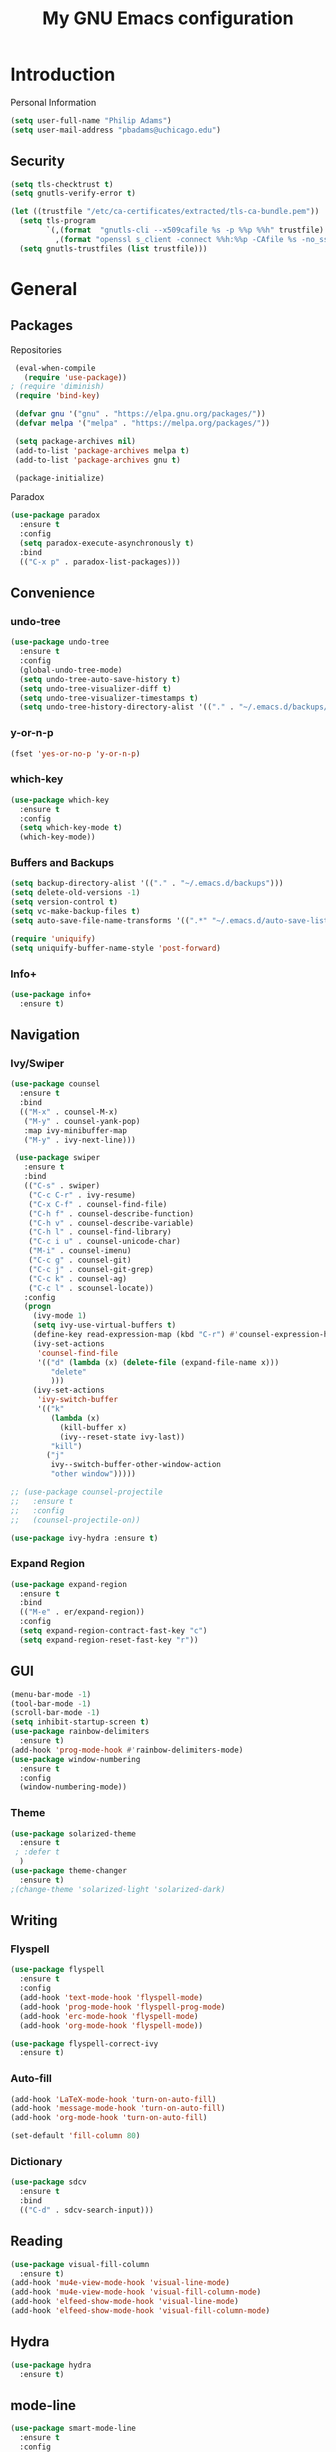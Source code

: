 #+TITLE: My GNU Emacs configuration
#+STARTUP: indent
#+OPTIONS: H:5 num:nil tags:nil toc:nil timestamps:t
#+LAYOUT: post
#+DESCRIPTION: Loading emacs configuration using org-babel
#+TAGS: emacs
#+CATEGORIES: editing

* Introduction
Personal Information
#+begin_src emacs-lisp :tangle yes
  (setq user-full-name "Philip Adams")
  (setq user-mail-address "pbadams@uchicago.edu")
#+end_src
** Security

#+begin_src emacs-lisp :tangle yes
  (setq tls-checktrust t)
  (setq gnutls-verify-error t)

  (let ((trustfile "/etc/ca-certificates/extracted/tls-ca-bundle.pem"))
    (setq tls-program
          `(,(format  "gnutls-cli --x509cafile %s -p %%p %%h" trustfile)
            ,(format "openssl s_client -connect %%h:%%p -CAfile %s -no_ssl2 -ign_eof" trustfile)))
    (setq gnutls-trustfiles (list trustfile)))
#+end_src

* General
** Packages

Repositories
#+begin_src emacs-lisp :tangle yes
  (eval-when-compile 
    (require 'use-package))
 ; (require 'diminish)
  (require 'bind-key)

  (defvar gnu '("gnu" . "https://elpa.gnu.org/packages/"))
  (defvar melpa '("melpa" . "https://melpa.org/packages/"))

  (setq package-archives nil)
  (add-to-list 'package-archives melpa t)
  (add-to-list 'package-archives gnu t)

  (package-initialize)
#+end_src

Paradox
#+begin_src emacs-lisp :tangle yes
  (use-package paradox
    :ensure t
    :config
    (setq paradox-execute-asynchronously t)
    :bind
    (("C-x p" . paradox-list-packages)))
#+end_src

** Convenience
*** undo-tree
#+BEGIN_SRC emacs-lisp :tangle yes
  (use-package undo-tree
    :ensure t
    :config
    (global-undo-tree-mode)
    (setq undo-tree-auto-save-history t)
    (setq undo-tree-visualizer-diff t)
    (setq undo-tree-visualizer-timestamps t)
    (setq undo-tree-history-directory-alist '(("." . "~/.emacs.d/backups/undotree"))))
#+END_SRC
*** y-or-n-p
#+begin_src emacs-lisp :tangle yes
  (fset 'yes-or-no-p 'y-or-n-p)
#+end_src
*** which-key

#+BEGIN_SRC emacs-lisp :tangle yes
  (use-package which-key
    :ensure t
    :config 
    (setq which-key-mode t)
    (which-key-mode))
#+END_SRC
*** Buffers and Backups
#+BEGIN_SRC emacs-lisp :tangle yes
  (setq backup-directory-alist '(("." . "~/.emacs.d/backups")))
  (setq delete-old-versions -1)
  (setq version-control t)
  (setq vc-make-backup-files t)
  (setq auto-save-file-name-transforms '((".*" "~/.emacs.d/auto-save-list/" t)))

  (require 'uniquify)
  (setq uniquify-buffer-name-style 'post-forward)
#+END_SRC
*** Info+
#+BEGIN_SRC emacs-lisp :tangle yes
  (use-package info+
    :ensure t)
#+END_SRC
** Navigation
*** Ivy/Swiper
#+begin_src emacs-lisp :tangle yes
  (use-package counsel
    :ensure t
    :bind
    (("M-x" . counsel-M-x)
     ("M-y" . counsel-yank-pop)
     :map ivy-minibuffer-map
     ("M-y" . ivy-next-line)))

   (use-package swiper
     :ensure t
     :bind
     (("C-s" . swiper)
      ("C-c C-r" . ivy-resume)
      ("C-x C-f" . counsel-find-file)
      ("C-h f" . counsel-describe-function)
      ("C-h v" . counsel-describe-variable)
      ("C-h l" . counsel-find-library)
      ("C-c i u" . counsel-unicode-char)
      ("M-i" . counsel-imenu)
      ("C-c g" . counsel-git)
      ("C-c j" . counsel-git-grep)
      ("C-c k" . counsel-ag)
      ("C-c l" . scounsel-locate))
     :config
     (progn
       (ivy-mode 1)
       (setq ivy-use-virtual-buffers t)
       (define-key read-expression-map (kbd "C-r") #'counsel-expression-history)
       (ivy-set-actions
        'counsel-find-file
        '(("d" (lambda (x) (delete-file (expand-file-name x)))
           "delete"
           )))
       (ivy-set-actions
        'ivy-switch-buffer
        '(("k"
           (lambda (x)
             (kill-buffer x)
             (ivy--reset-state ivy-last))
           "kill")
          ("j"
           ivy--switch-buffer-other-window-action
           "other window")))))

  ;; (use-package counsel-projectile
  ;;   :ensure t
  ;;   :config
  ;;   (counsel-projectile-on))

  (use-package ivy-hydra :ensure t)
#+end_src

*** Expand Region
#+begin_src emacs-lisp :tangle yes
  (use-package expand-region
    :ensure t
    :bind
    (("M-e" . er/expand-region))
    :config
    (setq expand-region-contract-fast-key "c")
    (setq expand-region-reset-fast-key "r"))
#+end_src
** GUI
#+BEGIN_SRC emacs-lisp :tangle yes
  (menu-bar-mode -1)
  (tool-bar-mode -1)
  (scroll-bar-mode -1)
  (setq inhibit-startup-screen t)
  (use-package rainbow-delimiters
    :ensure t)
  (add-hook 'prog-mode-hook #'rainbow-delimiters-mode)
  (use-package window-numbering
    :ensure t
    :config
    (window-numbering-mode))
#+END_SRC
*** Theme
#+BEGIN_SRC emacs-lisp :tangle yes
  (use-package solarized-theme
    :ensure t
   ; :defer t
    )
  (use-package theme-changer
    :ensure t)
  ;(change-theme 'solarized-light 'solarized-dark)
#+END_SRC
** Writing
*** Flyspell
#+begin_src emacs-lisp :tangle yes
  (use-package flyspell
    :ensure t
    :config
    (add-hook 'text-mode-hook 'flyspell-mode)
    (add-hook 'prog-mode-hook 'flyspell-prog-mode)
    (add-hook 'erc-mode-hook 'flyspell-mode)
    (add-hook 'org-mode-hook 'flyspell-mode))

  (use-package flyspell-correct-ivy
    :ensure t)
#+end_src
*** Auto-fill
#+BEGIN_SRC emacs-lisp :tangle yes
  (add-hook 'LaTeX-mode-hook 'turn-on-auto-fill)
  (add-hook 'message-mode-hook 'turn-on-auto-fill)
  (add-hook 'org-mode-hook 'turn-on-auto-fill)

  (set-default 'fill-column 80)
#+END_SRC
*** Dictionary
#+BEGIN_SRC emacs-lisp :tangle yes
  (use-package sdcv
    :ensure t
    :bind
    (("C-d" . sdcv-search-input)))
#+END_SRC
** Reading
#+BEGIN_SRC emacs-lisp :tangle yes
  (use-package visual-fill-column
    :ensure t)
  (add-hook 'mu4e-view-mode-hook 'visual-line-mode)
  (add-hook 'mu4e-view-mode-hook 'visual-fill-column-mode)
  (add-hook 'elfeed-show-mode-hook 'visual-line-mode)
  (add-hook 'elfeed-show-mode-hook 'visual-fill-column-mode)
#+END_SRC
** Hydra
#+begin_src emacs-lisp :tangle yes
  (use-package hydra
    :ensure t)
#+end_src
** mode-line
#+BEGIN_SRC emacs-lisp :tangle yes
  (use-package smart-mode-line
    :ensure t
    :config
    (sml/setup))
#+END_SRC
** Helpful
#+BEGIN_SRC emacs-lisp :tangle yes
  (use-package helpful
    :ensure t
    :config
    (global-set-key (kbd "C-h f") #'helpful-callable)
    (global-set-key (kbd "C-h k") #'helpful-key)
    (global-set-key (kbd "C-h v") #'helpful-variable))
#+END_SRC
* Programming 
** General
#+BEGIN_SRC emacs-lisp :tangle yes
(setq tramp-default-method "ssh")
#+END_SRC
*** Completion
#+BEGIN_SRC emacs-lisp :tangle yes
  (use-package company
    :ensure t
    :config
    (global-company-mode)
    (setq company-idle-delay 0)
    (setq company-auto-complete nil)
    (setq company-show-numbers t))

  (use-package company-quickhelp
    :ensure t
    :config
    (company-quickhelp-mode 1)
    (setq company-quickhelp-delay 0.1))
#+END_SRC
*** Flycheck
#+begin_src emacs-lisp :tangle yes
  (use-package flycheck
    :ensure t
    :config
    (global-flycheck-mode))
#+end_src

*** Projects and Git
#+begin_src emacs-lisp :tangle yes
  (global-git-commit-mode t)

  (use-package projectile
    :ensure t
    :config
    (projectile-global-mode))

  (use-package magit
    :ensure t
    :bind
    (("C-x g" . magit-status))
    :config
    (setq magit-repository-directories '(("~/projects" . 5)
                                         ("~/documents/text/school/CMSC" . 5)
                                         ("~/build" . 3))))

  (use-package magit-svn
    :ensure t
    :config
    (setq-default git-enable-magit-svn-plugin t))

  (use-package fixmee
    :ensure t)
                                          ;:config
                                          ;(global-fixmee-mode))
  (use-package git-timemachine
    :ensure t)

  (use-package magithub
    :after magit
    :ensure t
    :config (magithub-feature-autoinject t)
    (setq magithub-clone-default-directory "~/projects/github"))
#+end_src
**** Hydra
#+begin_src emacs-lisp :tangle yes
  ;; (defhydra hydra-projectile-other-window (:color teal)
  ;;   "projectile-other-window"
  ;;   ("f"  projectile-find-file-other-window        "file")
  ;;   ("g"  projectile-find-file-dwim-other-window   "file dwim")
  ;;   ("d"  projectile-find-dir-other-window         "dir")
  ;;   ("b"  projectile-switch-to-buffer-other-window "buffer")
  ;;   ("q"  nil                                      "cancel" :color blue))

  ;; (defhydra hydra-projectile (:color teal
  ;;                             :hint nil)
  ;;   "
  ;;      PROJECTILE: %(projectile-project-root)

  ;;      Find File            Search/Tags          Buffers                Cache
  ;; ------------------------------------------------------------------------------------------
  ;; _s-f_: file            _a_: ag                _i_: Ibuffer           _c_: cache clear
  ;;  _ff_: file dwim       _g_: update gtags      _b_: switch to buffer  _x_: remove known project
  ;;  _fd_: file curr dir   _o_: multi-occur     _s-k_: Kill all buffers  _X_: cleanup non-existing
  ;;   _r_: recent file                                               ^^^^_z_: cache current
  ;;   _d_: dir

  ;; "
  ;;   ("a"   projectile-ag)
  ;;   ("b"   projectile-switch-to-buffer)
  ;;   ("c"   projectile-invalidate-cache)
  ;;   ("d"   projectile-find-dir)
  ;;   ("s-f" projectile-find-file)
  ;;   ("ff"  projectile-find-file-dwim)
  ;;   ("fd"  projectile-find-file-in-directory)
  ;;   ("g"   ggtags-update-tags)
  ;;   ("s-g" ggtags-update-tags)
  ;;   ("i"   projectile-ibuffer)
  ;;   ("K"   projectile-kill-buffers)
  ;;   ("s-k" projectile-kill-buffers)
  ;;   ("m"   projectile-multi-occur)
  ;;   ("o"   projectile-multi-occur)
  ;;   ("s-p" projectile-switch-project "switch project")
  ;;   ("p"   projectile-switch-project)
  ;;   ("s"   projectile-switch-project)
  ;;   ("r"   projectile-recentf)
  ;;   ("x"   projectile-remove-known-project)
  ;;   ("X"   projectile-cleanup-known-projects)
  ;;   ("z"   projectile-cache-current-file)
  ;;   ("`"   hydra-projectile-other-window/body "other window")
  ;;   ("q"   nil "cancel" :color blue))

  (defhydra hydra-project (:color blue :hint nil :idle 0.4)
          "
                                                                      ╭────────────┐
      Files             Search          Buffer             Do         │ Projectile │
    ╭─────────────────────────────────────────────────────────────────┴────────────╯
      [_f_] file          [_a_] ag          [_b_] switch         [_g_] magit
      [_l_] file dwim     [_A_] grep        [_v_] show all       [_p_] commander
      [_r_] recent file   [_s_] occur       [_V_] ibuffer        [_i_] info
      [_d_] dir           [_S_] replace     [_K_] kill all
      [_o_] other         [_t_] find tag
      [_u_] test file     [_T_] make tags
      [_h_] root         
                                                                          ╭────────┐
      Other Window      Run             Cache              Do             │ Fixmee │
    ╭──────────────────────────────────────────────────╯ ╭────────────────┴────────╯
      [_F_] file          [_U_] test        [_kc_] clear         [_x_] TODO & FIXME
      [_L_] dwim          [_m_] compile     [_kk_] add current   [_X_] toggle
      [_D_] dir           [_c_] shell       [_ks_] cleanup
      [_O_] other         [_C_] command     [_kd_] remove
      [_B_] buffer
    --------------------------------------------------------------------------------
          "
          ("<tab>" hydra-master/body "back")
          ("<ESC>" nil "quit")
          ("a"   projectile-ag)
          ("A"   projectile-grep)
          ("b"   projectile-switch-to-buffer)
          ("B"   projectile-switch-to-buffer-other-window)
          ("c"   projectile-run-async-shell-command-in-root)
          ("C"   projectile-run-command-in-root)
          ("d"   projectile-find-dir)
          ("D"   projectile-find-dir-other-window)
          ("f"   projectile-find-file)
          ("F"   projectile-find-file-other-window)
          ("g"   projectile-vc)
          ("h"   projectile-dired)
          ("i"   projectile-project-info)
          ("kc"  projectile-invalidate-cache)
          ("kd"  projectile-remove-known-project)
          ("kk"  projectile-cache-current-file)
          ("K"   projectile-kill-buffers)
          ("ks"  projectile-cleanup-known-projects)
          ("l"   projectile-find-file-dwim)
          ("L"   projectile-find-file-dwim-other-window)
          ("m"   projectile-compile-project)
          ("o"   projectile-find-other-file)
          ("O"   projectile-find-other-file-other-window)
          ("p"   projectile-commander)
          ("r"   projectile-recentf)
          ("s"   projectile-multi-occur)
          ("S"   projectile-replace)
          ("t"   projectile-find-tag)
          ("T"   projectile-regenerate-tags)
          ("u"   projectile-find-test-file)
          ("U"   projectile-test-project)
          ("v"   projectile-display-buffer)
          ("V"   projectile-ibuffer)
          ("X"   fixmee-mode)
          ("x"   fixmee-view-listing))

  (bind-key (kbd "C-c p h") 'hydra-project/body projectile-mode-map)
#+end_src
**** TODO Tags
#+BEGIN_SRC emacs-lisp :tangle yes
  
#+END_SRC
*** YASnippet
#+begin_src emacs-lisp :tangle yes
  (use-package yasnippet
    :ensure t
    :config
    (yas-global-mode 1))
#+end_src
**** TODO Work w/ company & org?
*** Smartparens
#+BEGIN_SRC emacs-lisp :tangle yes
    (use-package smartparens
      :ensure t
      :bind (("C-c k" . sp-hydra/body))
  :config    
  (progn (require 'smartparens-config)
         (add-hook 'lisp-mode-hook 'smartparens-strict-mode)
         (add-hook 'emacs-lisp-mode-hook 'smartparens-strict-mode)
         (add-hook 'scheme-mode-hook 'smartparens-strict-mode)       
         (setq sp-autoskip-closing-pair 'always)))

  (smartparens-global-mode t)
  (show-paren-mode t)

  (bind-key "C-M-s" (defhydra sp-hydra (:hint nil)
                      "
    Sexps (quit with _q_)
    ^Nav^            ^Barf/Slurp^                 ^Depth^
    ^---^------------^----------^-----------------^-----^-----------------
    _f_: forward     _→_:          slurp forward   _R_: splice
    _b_: backward    _←_:          barf forward    _r_: raise
    _u_: backward ↑  _C-<right>_:  slurp backward  _↑_: raise backward
    _d_: forward ↓   _C-<left>_:   barf backward   _↓_: raise forward
    _p_: backward ↓
    _n_: forward ↑
    ^Kill^           ^Misc^                       ^Wrap^
    ^----^-----------^----^-----------------------^----^------------------
    _w_: copy        _j_: join                    _(_: wrap with ( )
    _k_: kill        _s_: split                   _{_: wrap with { }
    ^^               _t_: transpose               _'_: wrap with ' '
    ^^               _c_: convolute               _\"_: wrap with \" \"
    ^^               _i_: indent defun"
                      ("q" nil)
                      ;; Wrapping
                      ("(" (lambda (_) (interactive "P") (sp-wrap-with-pair "(")))
                      ("{" (lambda (_) (interactive "P") (sp-wrap-with-pair "{")))
                      ("'" (lambda (_) (interactive "P") (sp-wrap-with-pair "'")))
                      ("\"" (lambda (_) (interactive "P") (sp-wrap-with-pair "\"")))
                      ;; Navigation
                      ("f" sp-forward-sexp )
                      ("b" sp-backward-sexp)
                      ("u" sp-backward-up-sexp)
                      ("d" sp-down-sexp)
                      ("p" sp-backward-down-sexp)
                      ("n" sp-up-sexp)
                      ;; Kill/copy
                      ("w" sp-copy-sexp)
                      ("k" sp-kill-sexp)
                      ;; Misc
                      ("t" sp-transpose-sexp)
                      ("j" sp-join-sexp)
                      ("s" sp-split-sexp)
                      ("c" sp-convolute-sexp)
                      ("i" sp-indent-defun)
                      ;; Depth changing
                      ("R" sp-splice-sexp)
                      ("r" sp-splice-sexp-killing-around)
                      ("<up>" sp-splice-sexp-killing-backward)
                      ("<down>" sp-splice-sexp-killing-forward)
                      ;; Barfing/slurping
                      ("<right>" sp-forward-slurp-sexp)
                      ("<left>" sp-forward-barf-sexp)
                      ("C-<left>" sp-backward-barf-sexp)
                      ("C-<right>" sp-backward-slurp-sexp)))
#+END_SRC
**** Keybindings
#+BEGIN_SRC emacs-lisp :tangle yes
  (define-key smartparens-mode-map (kbd "C-M-f") 'sp-forward-sexp)
  (define-key smartparens-mode-map (kbd "C-M-b") 'sp-backward-sexp)

  (define-key smartparens-mode-map (kbd "C-M-d") 'sp-down-sexp)
  (define-key smartparens-mode-map (kbd "C-M-a") 'sp-backward-down-sexp)
  (define-key smartparens-mode-map (kbd "C-S-d") 'sp-beginning-of-sexp)
  (define-key smartparens-mode-map (kbd "C-S-a") 'sp-end-of-sexp)

  (define-key smartparens-mode-map (kbd "C-M-e") 'sp-up-sexp)
  (define-key smartparens-mode-map (kbd "C-M-u") 'sp-backward-up-sexp)
  (define-key smartparens-mode-map (kbd "C-M-t") 'sp-transpose-sexp)

  (define-key smartparens-mode-map (kbd "C-M-n") 'sp-next-sexp)
  (define-key smartparens-mode-map (kbd "C-M-p") 'sp-previous-sexp)

  (define-key smartparens-mode-map (kbd "C-M-k") 'sp-kill-sexp)
  (define-key smartparens-mode-map (kbd "C-M-w") 'sp-copy-sexp)

  (define-key smartparens-mode-map (kbd "M-<delete>") 'sp-unwrap-sexp)
  (define-key smartparens-mode-map (kbd "M-<backspace>") 'sp-backward-unwrap-sexp)

  (define-key smartparens-mode-map (kbd "C-<right>") 'sp-forward-slurp-sexp)
  (define-key smartparens-mode-map (kbd "C-<left>") 'sp-forward-barf-sexp)
  (define-key smartparens-mode-map (kbd "C-M-<left>") 'sp-backward-slurp-sexp)
  (define-key smartparens-mode-map (kbd "C-M-<right>") 'sp-backward-barf-sexp)

  (define-key smartparens-mode-map (kbd "M-D") 'sp-splice-sexp)
  (define-key smartparens-mode-map (kbd "C-M-<delete>") 'sp-splice-sexp-killing-forward)
  (define-key smartparens-mode-map (kbd "C-M-<backspace>") 'sp-splice-sexp-killing-backward)
  (define-key smartparens-mode-map (kbd "C-S-<backspace>") 'sp-splice-sexp-killing-around)

  (define-key smartparens-mode-map (kbd "C-]") 'sp-select-next-thing-exchange)
  (define-key smartparens-mode-map (kbd "C-<left_bracket>") 'sp-select-previous-thing)
  (define-key smartparens-mode-map (kbd "C-M-]") 'sp-select-next-thing)

  (define-key smartparens-mode-map (kbd "M-F") 'sp-forward-symbol)
  (define-key smartparens-mode-map (kbd "M-B") 'sp-backward-symbol)
#+END_SRC
*** Symbols
#+BEGIN_SRC emacs-lisp :tangle yes
  (global-prettify-symbols-mode t)
#+END_SRC
*** Comments
#+BEGIN_SRC emacs-lisp :tangle yes
  (use-package comment-dwim-2
    :ensure t
    :bind (("M-;" . comment-dwim-2)))
#+END_SRC
*** Aggressive Indent
#+BEGIN_SRC emacs-lisp :tangle yes
  (use-package aggressive-indent
    :ensure t
    :config
    (global-aggressive-indent-mode 1)
    (add-to-list 'aggressive-indent-excluded-modes 'html-mode)
    (add-to-list
   'aggressive-indent-dont-indent-if
   '(and (derived-mode-p 'c++-mode)
         (null (string-match "\\([;{}]\\|\\b\\(if\\|for\\|while\\)\\b\\)"
                             (thing-at-point 'line))))))
   #+END_SRC
** C/C++
*** Style
#+BEGIN_SRC emacs-lisp :tangle yes
  (defun c-lineup-arglist-tabs-only (ignored)
    "Line up argument lists by tabs, not spaces"
    (let* ((anchor (c-langelem-pos c-syntactic-element))
           (column (c-langelem-2nd-pos c-syntactic-element))
           (offset (- (1+ column) anchor))
           (steps (floor offset c-basic-offset)))
      (* (max steps 1)
         c-basic-offset)))

  (add-hook 'c-mode-common-hook
            (lambda ()
              ;; Add kernel style
              (c-add-style
               "linux-tabs-only"
               '("linux" (c-offsets-alist
                          (arglist-cont-nonempty
                           c-lineup-gcc-asm-reg
                           c-lineup-arglist-tabs-only))))))

  (add-hook 'c-mode-hook
            (lambda ()
              (let ((filename (buffer-file-name)))
                ;; Enable kernel mode for the appropriate files
                (when (and filename
                           (string-match (expand-file-name "~/src/linux-trees")
                                         filename))
                  (setq indent-tabs-mode t)
                  (setq show-trailing-whitespace t)
                  (c-set-style "linux-tabs-only")))))
#+END_SRC
*** srefactor
#+BEGIN_SRC emacs-lisp :tangle yes
  (use-package srefactor
    :ensure t
    :config
    (semantic-mode 1)
    (define-key c-mode-map (kbd "M-RET") 'srefactor-refactor-at-point)
    (define-key c++-mode-map (kbd "M-RET") 'srefactor-refactor-at-point))
#+END_SRC
*** Irony
#+BEGIN_SRC emacs-lisp :tangle yes
  (use-package irony
    :ensure t
    :config
    (add-hook 'c++-mode-hook 'irony-mode)
    (add-hook 'c-mode-hook 'irony-mode)
    (add-hook 'objc-mode-hook 'irony-mode)

    (add-hook 'irony-mode-hook 'irony-cdb-autosetup-compile-options))

  (use-package irony-eldoc
    :ensure t
    :config
    (add-hook 'irony-mode-hook #'irony-eldoc))

  (use-package company-irony
    :ensure t
    :config
    (add-to-list 'company-backends 'company-irony))

  (use-package company-irony-c-headers
    :ensure t
    :config
    (add-to-list 'company-backends 'company-irony-c-headers))
#+END_SRC
*** RealGUD
#+BEGIN_SRC emacs-lisp :tangle yes
  (use-package realgud
    :ensure t)
#+END_SRC
** ELF
#+BEGIN_SRC emacs-lisp :tangle yes
  (use-package elf-mode
    :ensure t
    :config
    (elf-setup-default))
#+END_SRC
** Python
#+begin_src emacs-lisp :tangle yes
  ;; (use-package elpy
  ;;   :ensure t
  ;;   :config
  ;;   (elpy-enable)
  ;;   ;(elpy-use-ipython)
  ;;   (setq python-shell-interpreter-args --simple-prompt" -i")
  ;;   (setq elpy-modules (delq 'elpy-module-flymake elpy-modules)))
#+end_src
** ELisp
*** ElDoc
#+BEGIN_SRC emacs-lisp :tangle yes
  (add-hook 'emacs-lisp-mode-hook 'eldoc-mode)
  (add-hook 'ielm-mode-hook 'eldoc-mode)
#+END_SRC
*** elisp-slime-nav
#+BEGIN_SRC emacs-lisp :tangle yes
  (use-package elisp-slime-nav
    :ensure t
    :config
    (dolist (hook '(emacs-lisp-mode-hook ielm-mode-hook))
      (add-hook hook 'turn-on-elisp-slime-nav-mode)
      ))
#+END_SRC
*** hl-defined
#+BEGIN_SRC emacs-lisp :tangle yes
  (use-package highlight-defined
    :ensure t
    :config
    (add-hook 'emacs-lisp-mode-hook 'highlight-defined-mode))
#+END_SRC 
** Common Lisp
#+BEGIN_SRC emacs-lisp :tangle yes
  (use-package slime
    :ensure t
    :config
    (setq inferior-lisp-program "/usr/bin/sbcl"))

  (use-package slime-company
    :ensure t
    :config
    (slime-setup '(slime-fancy slime-company)))
#+END_SRC
** R
#+BEGIN_SRC emacs-lisp :tangle yes
  (use-package ess
    :ensure t)
#+END_SRC
** Scheme
#+BEGIN_SRC emacs-lisp :tangle yes
  (use-package geiser
    :ensure t
    :config
    (setq geiser-active-implementations '(guile racket)))
#+END_SRC
** Rust
#+BEGIN_SRC emacs-lisp :tangle yes
  (use-package rust-mode
    :ensure t
    :config
    (setq rust-format-on-save t))

  (use-package cargo
    :ensure t
    :config
    (add-hook 'rust-mode-hook 'cargo-minor-mode))

  (use-package racer
    :ensure t
    :config
    (add-hook 'rust-mode-hook #'racer-mode)
    (add-hook 'racer-mode-hook #'eldoc-mode)
    (add-hook 'racer-mode-hook #'company-mode)
    (setq racer-rust-src-path "/home/philip/.rustup/toolchains/stable-x86_64-unknown-linux-gnu/lib/rustlib/src/rust/src"))

  (use-package flycheck-rust
    :ensure t
    :config
    (add-hook 'flycheck-mode-hook #'flycheck-rust-setup))

#+END_SRC
** OCaml
#+BEGIN_SRC emacs-lisp :tangle yes
  (use-package tuareg
    :ensure t)

  (use-package merlin
    :ensure t
    :config
    (add-hook 'tuareg-mode-hook 'merlin-mode))

  (use-package ocp-indent
    :ensure t)
#+END_SRC
*** Coq
#+BEGIN_SRC emacs-lisp :tangle yes
(load "~/.emacs.d/lisp/PG/generic/proof-site")
#+END_SRC
* Media
** Elfeed
#+BEGIN_SRC emacs-lisp :tangle yes
  (use-package elfeed
    :ensure t
    :bind
    (("C-x f" . elfeed))
    :config
    (setq elfeed-initial-tags '(unread))
    (setq elfeed-max-connections 1)
    (setq elfeed-search-title-max-width 120)
    (setq elfeed-enclosure-default-dir "~/downloads/feeds/"))

  ;; (add-hook 'elfeed-new-entry-hook
  ;;           (elfeed-make-tagger :before "2 weeks ago"
  ;;                               :remove 'unread))
  ;; 
(setq-default elfeed-search-filter "@6-weeks-ago +unread")

  (use-package elfeed-org
    :ensure t)
  (run-with-timer 0 (* 30 60) 'elfeed-update)
  (setq rmh-elfeed-org-auto-ignore-invalid-feeds nil)
  (elfeed-org)
  (setq rmh-elfeed-org-files (list "~/.emacs.d/feeds.org"))
#+END_SRC
*** MPV
#+BEGIN_SRC emacs-lisp :tangle yes
  ;; (defun watch-mpv (url)
  ;;   (start-process "elfeed-mpv" nil "mpv" url))

  ;; (defun elfeed-show-watch-mpv ()
  ;;   "Watch the current entry with mpv."
  ;;   (interactive)
  ;;   (let ((link (elfeed-entry-link elfeed-show-entry)))
  ;;     (if (youtube-dl-get-id link)
  ;;         (watch-mpv link)
  ;;       (message "Not a Youtube Link!"))))

  ;; (defun elfeed-search-watch-mpv ()
  ;;   "Watch the current entry with mpv"
  ;;   (interactive)
  ;;   (let ((entries (elfeed-search-selected)))
  ;;     (dolist (entry entries)
  ;;        (if (not (youtube-dl-get-id (elfeed-entry-link entry)))
  ;;           (setq entries (delq entry entries))))
  ;;     (eval `(start-process "elfeed-mpv" nil "mpv" ,@(mapcar 'elfeed-entry-link entries)))))

  ;; (define-key elfeed-show-mode-map "w" 'elfeed-show-watch-mpv)
  ;; (define-key elfeed-search-mode-map "w" 'elfeed-search-watch-mpv)
  ;; (define-key elfeed-show-mode-map "W" 'elfeed-show-watch-mpv)
  ;; (define-key elfeed-search-mode-map "W" 'elfeed-search-watch-mpv)
#+END_SRC

*** youtube-dl
#+BEGIN_SRC emacs-lisp :tangle yes
  ;; (defcustom youtube-dl-directory "~/downloads/feeds"
  ;;   "Directory in which to run youtube-dl."
  ;;   :group 'external)
  ;; (setq youtube-dl-directory "~/downloads/feeds")

  ;; (defcustom youtube-dl-arguments
  ;;   '("--title" "--no-mtime" "--restrict-filenames" "--format" "mp4")
  ;;   "Arguments to be send to youtube-dl."
  ;;   :group 'external)

  ;; (defvar youtube-dl-hosts '("www.youtube.com" "youtube.com" "youtu.be")
  ;;   "Domain names for YouTube.")

  ;; (defun youtube-dl-get-id (url)
  ;;   "Get the YouTube video ID from URL. Returns nil for invalid URLs."
  ;;   (let* ((obj (url-generic-parse-url url))
  ;;          (host (url-host obj))
  ;;          (path (url-filename obj))
  ;;          (match (string-match-p "[-_a-zA-Z0-9]\\{11\\}" path)))
  ;;     (when (and match (member host youtube-dl-hosts))
  ;;       (substring path match (+ match 11)))))

  ;; (defun youtube-dl-show-all ()
  ;;   "Show all `youtube-dl-mode' buffers split in the current frame."
  ;;   (interactive)
  ;;   (let ((buffers (cl-loop for buffer in (buffer-list)
  ;;                           for mode = (with-current-buffer buffer major-mode)
  ;;                           when (eq 'youtube-dl-mode mode) collect buffer)))
  ;;     (delete-other-windows)
  ;;     (while (< (length (window-list)) (length buffers))
  ;;       (split-window)
  ;;       (balance-windows))
  ;;     (cl-mapc (lambda (b w) (set-window-buffer w b)) buffers (window-list))))

  ;; (defun youtube-dl-quit ()
  ;;   "Kill the current if the process is complete, else bury it."
  ;;   (interactive)
  ;;   (if (get-buffer-process (current-buffer))
  ;;       (quit-window)
  ;;     (kill-buffer (current-buffer))))

  ;; (defvar youtube-dl-url nil
  ;;   "The URL being downloaded in this buffer.")

  ;; (defun youtube-dl-sentinel (process event)
  ;;   "Responds to completed youtube-dl processes."
  ;;   (let ((buffer (process-buffer process)))
  ;;     (with-current-buffer buffer
  ;;       (when (string-match-p "finished" event)
  ;;         (message "youtube-dl %s completed." (youtube-dl-get-id youtube-dl-url))
  ;;         (kill-buffer buffer))
  ;;       (when (string-match-p "abnormal" event)
  ;;         (message "youtube-dl %s failed." (youtube-dl-get-id youtube-dl-url))))))

  ;; (defvar youtube-dl-mode-map
  ;;   (let ((map (make-sparse-keymap)))
  ;;     (prog1 map
  ;;       (define-key map "q" 'youtube-dl-quit)))
  ;;   "Keymap for `youtube-dl-mode'.")

  ;; (defun youtube-dl-mode ()
  ;;   "Major mode for showing youtube-dl processes. You probably
  ;; don't want to run this function directly, see `youtube-dl-download'."
  ;;   (kill-all-local-variables)
  ;;   (make-local-variable 'youtube-dl-url)
  ;;   (use-local-map youtube-dl-mode-map)
  ;;   (setq major-mode 'youtube-dl-mode
  ;;         mode-name "youtube-dl"
  ;;         buffer-read-only t)
  ;;   (run-hooks 'youtube-dl-mode-hook))

  ;; (defun youtube-dl-download (url)
  ;;   "Download the video at URL with youtube-dl. Returns the buffer
  ;; that will show progress output. The buffer is killed if the
  ;; download completes successfully."
  ;;   (interactive (list (read-from-minibuffer "URL: " (x-get-selection-value))))
  ;;   (let ((id (youtube-dl-get-id url)))
  ;;     (when id
  ;;       (let* ((process-name (format "youtube-dl-%s" id))
  ;;              (buffer-name (format "*youtube-dl %s*" id))
  ;;              (buffer (get-buffer-create buffer-name)))
  ;;         (unless (get-buffer-process buffer)
  ;;           (with-current-buffer buffer
  ;;             (erase-buffer)
  ;;             (youtube-dl-mode)
  ;;             (setq youtube-dl-url url)
  ;;             (setq default-directory
  ;;                   (concat (directory-file-name youtube-dl-directory) "/"))
  ;;             (set-process-sentinel
  ;;              (apply #'start-process process-name buffer "youtube-dl" "--newline"
  ;;                     (append youtube-dl-arguments (list "--" id)))
  ;;              'youtube-dl-sentinel)))
  ;;         buffer))))

  ;; (defun elfeed-show-youtube-dl ()
  ;;   "Download the current entry with youtube-dl."
  ;;   (interactive)
  ;;   (pop-to-buffer (youtube-dl-download (elfeed-entry-link elfeed-show-entry))))

  ;; (defun elfeed-search-youtube-dl ()
  ;;   "Download the current entry with youtube-dl."
  ;;   (interactive)
  ;;   (let ((entries (elfeed-search-selected)))
  ;;     (dolist (entry entries)
  ;;       (if (null (youtube-dl-download (elfeed-entry-link entry)))
  ;;           (message "Entry is not a YouTube link!")
  ;;         (message "Downloading %s" (elfeed-entry-title entry)))
  ;;       (elfeed-untag entry 'unread)
  ;;       (elfeed-search-update-entry entry)
  ;;       (unless (use-region-p) (forward-line)))))

  ;; (define-key elfeed-show-mode-map "d" 'elfeed-show-youtube-dl)
  ;; (define-key elfeed-search-mode-map "d" 'elfeed-search-youtube-dl)
  ;; (define-key elfeed-show-mode-map "D" 'elfeed-show-youtube-dl)
  ;; (define-key elfeed-search-mode-map "D" 'elfeed-search-youtube-dl)

#+END_SRC
** MPV
#+BEGIN_SRC emacs-lisp :tangle yes
  (use-package emms-player-mpv
    :ensure t
    :config
    (add-to-list 'emms-player-list 'emms-player-mpv))
#+END_SRC
* TODO Productivity
** Email
#+BEGIN_SRC emacs-lisp :tangle yes
  ;; send-delay
  (add-to-list 'load-path "~/.emacs.d/lisp/")
  (load "~/.emacs.d/lisp/mu4e-send-delay/mu4e-send-delay.el")
  (mu4e-send-delay-setup)
  (setq mu4e-send-delay-default-delay "8m")
  (add-hook 'mu4e-main-mode-hook 'mu4e-send-delay-initialize-send-queue-timer)
  (add-hook 'mu4e-main-mode-hook (lambda ()
                                   (define-key mu4e-compose-mode-map
                                     (kbd "C-c C-c")
                                     'mu4e-send-delay-send-and-exit)))


  (setq mu4e-view-show-images t)
  (setq mu4e-view-show-addresses t)
  (setq mu4e-attachment-dir "~/downloads/attachments")
  (setq mu4e-headers-skip-duplicates t)
  (setq mu4e-update-interval 600)

  ;; (add-hook 'message-send-hook
  ;;           (lambda ()
  ;;             (unless (yes-or-no-p "Sure you want to send this?")
  ;;               (signal 'quit nil))))

  (global-set-key (kbd "C-x m") 'mu4e)
  (setq mu4e-maildir "~/.mail")
  (setq mu4e-sent-messages-behavior 'delete)
  (setq mu4e-get-mail-command "mbsync -a")
  (setq user-full-name "Philip Adams")
  (setq mu4e-change-filenames-when-moving t)

  ;; Postfix
  ;; (setq message-send-mail-function 'message-send-mail-with-sendmail)
  ;; (setq send-mail-function 'sendmail-send-it)

  (require 'smtpmail)
  (setq message-send-mail-function 'smtpmail-send-it      
        smtpmail-stream-type 'ssl
        smtpmail-default-smtp-server "smtp.gmail.com"
        smtpmail-smtp-server "smtp.gmail.com"
        smtpmail-smtp-service 465)
  (setq smtpmail-queue-dir "~/.mail/queue/cur")

  (add-hook 'message-mode-hook 'turn-on-orgtbl)
  (add-hook 'message-mode-hook 'turn-on-orgstruct++)
  ;; (add-hook 'mu4e-compose-mode-hook 'org~mu4e-mime-switch-headers-or-body) 

  (setq message-kill-buffer-on-exit t)

  (setq mu4e-user-mail-address-list '("padams2345@gmail.com" "pa.yrdz@gmail.com" "pbadams@uchicago.edu"))

  (setq mu4e-compose-signature "Philip")
  (setq message-kill-buffer-on-exit t)

  (setq mu4e-maildir-shortcuts
        '(("/main/inbox" . ?a)
          ("/main/sent" . ?s)
          ("/main/archive" . ?d)
          ("/alt/inbox" . ?f)
          ("/alt/sent" . ?g)
          ("/alt/archive" . ?h)
          ("/school/inbox" . ?j)
          ("/school/sent" . ?k)
          ("/school/archive" . ?l)))

  (setq mu4e-contexts
        `( ,(make-mu4e-context
             :name "main"
             :enter-func (lambda () (mu4e-message "Switch to the main context"))
             :match-func (lambda (msg)
                          (when msg 
                            (mu4e-message-contact-field-matches msg 
                                                                :to "padams2345@gmail.com")))
             :vars '( (user-mail-address . "padams2345@gmail.com")
                      (smtpmail-smtp-user . "padams2345@gmail.com")
                      (smtpmail-smtp-server . "smtp.gmail.com")
                      (mu4e-sent-folder . "/main/sent")
                      (mu4e-drafts-folder . "/main/drafts")
                      (mu4e-trash-folder . "/main/trash")
                      (mu4e-refile-folder . "/main/archive")
                      ))
           ,(make-mu4e-context
             :name "alt"
             :enter-func (lambda () (mu4e-message "Switch to the alt context"))
             :match-func (lambda (msg)
                          (when msg 
                            (mu4e-message-contact-field-matches msg 
                                                                :to "pa.yrdz@gmail.com")))
             :vars '( (user-mail-address . "pa.yrdz@gmail.com")
                      (smtpmail-smtp-user . "pa.yrdz@gmail.com")
                      (smtpmail-smtp-server . "smtp.gmail.com")
                      (mu4e-sent-folder . "/alt/sent")
                      (mu4e-drafts-folder . "/alt/drafts")
                      (mu4e-trash-folder . "/alt/trash")
                      (mu4e-refile-folder . "/alt/archive")
                      ))
           ,(make-mu4e-context
             :name "school"
             :enter-func (lambda () (mu4e-message "Switch to the school context"))
             :match-func (lambda (msg)
                          (when msg 
                            (mu4e-message-contact-field-matches msg 
                                                                :to "pbadams@uchicago.edu")))
             :vars '( (user-mail-address . "pbadams@uchicago.edu")
                      (smtpmail-smtp-user . "pbadams")
                      (smtpmail-smtp-server . "authsmtp.uchicago.edu")
                      (mu4e-sent-folder . "/school/sent")
                      (mu4e-drafts-folder . "/school/drafts")
                      (mu4e-trash-folder . "/school/trash")
                      (mu4e-refile-folder . "/school/archive")
                      ))))

  (setq mu4e-context-policy 'ask)
  (setq mu4e-compose-context-policy 'always-ask)
#+END_SRC

*** TODO Encrypt passwords
*** org-mu4e
#+BEGIN_SRC emacs-lisp :tangle yes
  (require 'org-mu4e)
  (setq org-mu4e-link-query-in-headers-mode nil)

  (define-key mu4e-headers-mode-map (kbd "C-c c") 'org-mu4e-store-and-capture)
  (define-key mu4e-view-mode-map    (kbd "C-c c") 'org-mu4e-store-and-capture)
#+END_SRC
** TODO Org
*** General
#+BEGIN_SRC emacs-lisp :tangle yes
  (global-set-key (kbd "C-c c") 'org-capture)
  (global-set-key (kbd "C-c a") 'org-agenda)
  (setq org-use-speed-commands t)
  (setq org-latex-listings t)
  ;(run-at-time "06:00" 86400 '(lambda () (setq org-habit-show-habits t)))
  (setq org-log-done 'time)
  (setq org-catch-invisible-edits 'show-and-error)
  (setq org-modules '(org-eww org-bbdb org-bibtex org-docview org-gnus org-habit org-id org-info org-irc org-mhe org-mouse org-protocol org-rmail org-w3m org-annotate-file org-collector org-drill org-elisp-symbol org-man))
  (org-load-modules-maybe t)
#+END_SRC

#+BEGIN_SRC emacs-lisp :tangle yes
  (use-package org-alert
    :ensure t
    :config
    (org-alert-enable))
#+END_SRC
*** Agenda
**** Files

#+BEGIN_SRC emacs-lisp  :tangle yes
  (use-package org-gcal
    :ensure t)


  (add-hook 'org-agenda-mode-hook (lambda () (org-gcal-sync)))
  (add-hook 'org-capture-after-finalize-hook (lambda () (org-gcal-sync) ))


  (setq org-agenda-files (list "~/.org/gcal.org"
                               "~/.org/todo.org"
                               "~/.org/refile.org"
                               "~/.org/work.org"
  ;                             "~/documents/text/references/notes.org"
                               "~/.emacs.d/"))


  (setq org-default-notes-file "~/.org/notes.org")

  (defun org-summary-todo (n-done n-not-done)
    "Switch entry to DONE when all subentries are done, to TODO otherwise."
    (let (org-log-done org-log-states)   ; turn off logging
      (org-todo (if (= n-not-done 0) "DONE" "TODO"))))

  (add-hook 'org-after-todo-statistics-hook 'org-summary-todo)
  (setq org-agenda-todo-list-sublevels nil)
#+END_SRC

***** TODO Org Projectile
#+BEGIN_SRC emacs-lisp :tangle yes
  (use-package org-projectile
    :ensure t
    :config
    (org-projectile:per-repo)
    (setq org-projectile:per-repo-filename "todo.org")
    (setq org-agenda-files (append org-agenda-files (org-projectile:todo-files)))
    (setq org-agenda-not-gcal (remove "~/.org/gcal.org" org-agenda-files))
    :bind
    (:map projectile-command-map ("n" . org-projectile:project-todo-completing-read))
    (:map projectile-command-map ("f" . counsel-projectile-find-file)))
#+END_SRC
**** Keywords
#+BEGIN_SRC emacs-lisp :tangle yes
  (setq org-todo-keywords
        (quote ((sequence "TODO(t)" "NEXT(n)" "|" "DONE(d)")
                (sequence "WAITING(w@/!)" "HOLD(h@/!)" "|" "CANCELLED(c@/!)" "PHONE"))))

  (setq org-todo-keyword-faces
        (quote (("TODO" :foreground "#dc322f" :weight bold)
                ("NEXT" :foreground "#268bd2" :weight bold)
                ("DONE" :foreground "#859900" :weight bold)
                ("WAITING" :foreground "#cb4b16" :weight bold)
                ("HOLD" :foreground "#d33682" :weight bold)
                ("CANCELLED" :foreground "#859900" :weight bold)                
                ("PHONE" :foreground "#859900" :weight bold))))

  (setq org-use-fast-todo-selection t)
  (setq org-treat-S-cursor-todo-selection-as-state-change nil)

  (setq org-todo-state-tags-triggers
        (quote (("CANCELLED" ("CANCELLED" . t))
                ("WAITING" ("WAITING" . t))
                ("HOLD" ("WAITING") ("HOLD" . t))
                (done ("WAITING") ("HOLD"))
                ("TODO" ("WAITING") ("CANCELLED") ("HOLD"))
                ("NEXT" ("WAITING") ("CANCELLED") ("HOLD"))
                ("DONE" ("WAITING") ("CANCELLED") ("HOLD")))))
#+END_SRC
**** Diary
#+BEGIN_SRC emacs-lisp :tangle yes
(setq org-agenda-include-diary t)
(setq calendar-latitude 38.6242859)
(setq calendar-longitude -90.3658351)
#+END_SRC
***** TODO Fix Location (Chicago)
*** Capture
#+BEGIN_SRC emacs-lisp :tangle yes
  (setq org-capture-templates
        '(("b" "Books" entry (file+headline "~/.org/notes.org" "Book List")
           "* %u %^{Title} - %^{Author}\n:PROPERTIES:\n:ISBN: %^{ISBN}\n:END:\n\n** Thoughts\n%?\n** Favorite Quote(s)\n\n** Rating\n%^{Rating (out of 5)}/5\n\n")
          ("t" "Task" entry (file "~/.org/refile.org")
           "* TODO %?\nSCHEDULED: %^t\n%U\n%a\n" :prepend :clock-in t :clock-resume t)
          ("d" "Deadline" entry (file "~/.org/refile.org")
           "* TODO %?\nDEADLINE: %^t\n%U\n%a\n" :prepend :clock-in t :clock-resume t)
          ("j" "Journal" entry (file+datetree "~/.org/notes.org")
           "* %^{Summary}\n%?\n\nEntered %U\n%i\n%a\n\n" :clock-in t :clock-resume t)
          ("r" "Respond" entry (file "~/.org/refile.org")
           "* NEXT Respond to %:from about %:subject\nSCHEDULED: %t\n%U\n%a\n" :prepend :clock-in t :clock-resume t :immediate-finish t)
          ("p" "Phone call" entry (file "~/.org/refile.org")
           "* PHONE %? :PHONE:\n%U" :clock-in t :clock-resume t)
          ("c" "Class" entry (file "~/org/refile.org")
           "* CLASS %t %^G\n%? :CLASS:\n%U" :clock-in t :clock-resume t)
          ("w" "org-protocol" entry (file "~/.org/refile.org")
           "* TODO Review %c\n%U\n" :immediate-finish t)
          ("h" "Habit" entry (file "~/.org/refile.org")
           "* NEXT %?\n%U\n%a\nSCHEDULED: %(format-time-string \"%<<%Y-%m-%d %a .+1d/3d>>\")\n:PROPERTIES:\n:STYLE: habit\n:REPEAT_TO_STATE: NEXT\n:END:\n")
          ("a"               ; key
           "Article"         ; name
           entry             ; type
           (file+headline "~/.org/refile.org" "Article")  ; target
           "* %^{Title} %(org-set-tags)  :article: \n:PROPERTIES:\n:Created: %U\n:Linked: %A\n:END:\n%i\nBrief description:\n%?"  ; template
           :prepend t        ; properties
           :empty-lines 1    ; properties
           :created t        ; properties
           )
          ))

  (setq org-refile-targets '((org-agenda-not-gcal :maxlevel . 3)))

#+END_SRC
*** Bullet
#+BEGIN_SRC emacs-lisp :tangle yes
  (use-package org-bullets
    :ensure t
    :config
    (add-hook 'org-mode-hook (lambda () (org-bullets-mode 1))))
#+END_SRC
*** Hydra
#+BEGIN_SRC emacs-lisp :tangle yes
  (defhydra hydra-org-template (:color blue :hint nil)

   "
   _c_enter  _q_uote     _e_macs-lisp    _L_aTeX:
   _l_atex   _E_xample   _p_erl          _i_ndex:
   _a_scii   _v_erse     _P_erl tangled  _I_NCLUDE:
   _s_rc     _n_ote      plant_u_ml      _H_TML:
   _h_tml    ^ ^         ^ ^             _A_SCII:
  "
    ("s" (hot-expand "<s"))
    ("E" (hot-expand "<e"))
    ("q" (hot-expand "<q"))
    ("v" (hot-expand "<v"))
    ("n" (let (text) ; org-reveal speaker notes
           (when (region-active-p)
             (setq text (buffer-substring (region-beginning) (region-end)))
             (delete-region (region-beginning) (region-end)))
           (insert "#+BEGIN_NOTES\n\n#+END_NOTES")
           (forward-line -1)
           (when text (insert text))))
    ("c" (hot-expand "<c"))
    ("l" (hot-expand "<l"))
    ("h" (hot-expand "<h"))
    ("a" (hot-expand "<a"))
    ("L" (hot-expand "<L"))
    ("i" (hot-expand "<i"))
    ("e" (hot-expand "<s" "emacs-lisp"))
    ("p" (hot-expand "<s" "perl"))
    ("u" (hot-expand "<s" "plantuml :file CHANGE.png"))
    ("P" (hot-expand "<s" "perl" ":results output :exports both :shebang \"#!/usr/bin/env perl\"\n"))
    ("I" (hot-expand "<I"))
    ("H" (hot-expand "<H"))
    ("A" (hot-expand "<A"))
    ("<" self-insert-command "ins")
    ("o" nil "quit"))

  (defun hot-expand (str &optional mod header)
    "Expand org template.

  STR is a structure template string recognised by org like <s. MOD is a
  string with additional parameters to add the begin line of the
  structure element. HEADER string includes more parameters that are
  prepended to the element after the #+HEADERS: tag."
    (let (text)
      (when (region-active-p)
        (setq text (buffer-substring (region-beginning) (region-end)))
        (delete-region (region-beginning) (region-end))
        (deactivate-mark))
      (when header (insert "#+HEADERS: " header))
      (insert str)
      (org-try-structure-completion)
      (when mod (insert mod) (forward-line))
      (when text (insert text))))

    (define-key org-mode-map "<"
      (lambda () (interactive)
        (if (or (region-active-p) (looking-back "^"))
            (hydra-org-template/body)
          (self-insert-command 1))))
#+END_SRC

#+BEGIN_SRC emacs-lisp :tangle yes
  (bind-key "C-c w" 'hydra-org-clock/body)
   (defhydra hydra-org-clock (:color blue :hint nil)
     "
  ^Clock:^ ^In/out^     ^Edit^   ^Summary^    | ^Timers:^ ^Run^           ^Insert
  -^-^-----^-^----------^-^------^-^----------|--^-^------^-^-------------^------
  (_?_)    _i_n         _e_dit   _g_oto entry | (_z_)     re_l_ative      ti_m_e
   ^ ^     _c_ontinue   _q_uit   _d_isplay    |  ^ ^      cou_n_tdown     i_t_em
   ^ ^     _o_ut        ^ ^      _r_eport     |  ^ ^      _p_ause toggle
   ^ ^     ^ ^          ^ ^      ^ ^          |  ^ ^      _s_top
  "
     ("i" org-clock-in)
     ("c" org-clock-in-last)
     ("o" org-clock-out)
   
     ("e" org-clock-modify-effort-estimate)
     ("q" org-clock-cancel)

     ("g" org-clock-goto)
     ("d" org-clock-display)
     ("r" org-clock-report)
     ("?" (org-info "Clocking commands"))

    ("l" org-timer-start)
    ("n" org-timer-set-timer)
    ("p" org-timer-pause-or-continue)
    ("s" org-timer-stop)

    ("m" org-timer)
    ("t" org-timer-item)
    ("z" (org-info "Timers")))
#+END_SRC
*** org-download 
#+BEGIN_SRC emacs-lisp :tangle yes
  (use-package org-download
    :ensure t
    :config
    (setq org-download-method 'attach))
#+END_SRC
*** TODO Clocking
#+BEGIN_SRC emacs-lisp :tangle yes
  ;;
  ;; Resume clocking task when emacs is restarted
  (org-clock-persistence-insinuate)
  ;;
  ;; Show lot of clocking history so it's easy to pick items off the C-F11 list
  (setq org-clock-history-length 23)
  ;; Resume clocking task on clock-in if the clock is open
  (setq org-clock-in-resume t)
  ;; Change tasks to NEXT when clocking in
  (setq org-clock-in-switch-to-state 'bh/clock-in-to-next)
  ;; Separate drawers for clocking and logs
  (setq org-drawers (quote ("PROPERTIES" "LOGBOOK")))
  ;; Save clock data and state changes and notes in the LOGBOOK drawer
  (setq org-clock-into-drawer t)
  ;; Sometimes I change tasks I'm clocking quickly - this removes clocked tasks with 0:00 duration
  (setq org-clock-out-remove-zero-time-clocks t)
  ;; Clock out when moving task to a done state
  (setq org-clock-out-when-done t)
  ;; Save the running clock and all clock history when exiting Emacs, load it on startup
  (setq org-clock-persist t)
  ;; Do not prompt to resume an active clock
  (setq org-clock-persist-query-resume nil)
  ;; Enable auto clock resolution for finding open clocks
  (setq org-clock-auto-clock-resolution (quote when-no-clock-is-running))
  ;; Include current clocking task in clock reports
  (setq org-clock-report-include-clocking-task t)

  (setq bh/keep-clock-running nil)

  (defun bh/clock-in-to-next (kw)
    "Switch a task from TODO to NEXT when clocking in.
  Skips capture tasks, projects, and subprojects.
  Switch projects and subprojects from NEXT back to TODO"
    (when (not (and (boundp 'org-capture-mode) org-capture-mode))
      (cond
       ((and (member (org-get-todo-state) (list "TODO"))
             (bh/is-task-p))
        "NEXT")
       ((and (member (org-get-todo-state) (list "NEXT"))
             (bh/is-project-p))
        "TODO"))))

  (defun bh/find-project-task ()
    "Move point to the parent (project) task if any"
    (save-restriction
      (widen)
      (let ((parent-task (save-excursion (org-back-to-heading 'invisible-ok) (point))))
        (while (org-up-heading-safe)
          (when (member (nth 2 (org-heading-components)) org-todo-keywords-1)
            (setq parent-task (point))))
        (goto-char parent-task)
        parent-task)))

  (defun bh/punch-in (arg)
    "Start continuous clocking and set the default task to the
  selected task.  If no task is selected set the Organization task
  as the default task."
    (interactive "p")
    (setq bh/keep-clock-running t)
    (if (equal major-mode 'org-agenda-mode)
        ;;
        ;; We're in the agenda
        ;;
        (let* ((marker (org-get-at-bol 'org-hd-marker))
               (tags (org-with-point-at marker (org-get-tags-at))))
          (if (and (eq arg 4) tags)
              (org-agenda-clock-in '(16))
            (bh/clock-in-organization-task-as-default)))
      ;;
      ;; We are not in the agenda
      ;;
      (save-restriction
        (widen)
        ; Find the tags on the current task
        (if (and (equal major-mode 'org-mode) (not (org-before-first-heading-p)) (eq arg 4))
            (org-clock-in '(16))
          (bh/clock-in-organization-task-as-default)))))

  (defun bh/punch-out ()
    (interactive)
    (setq bh/keep-clock-running nil)
    (when (org-clock-is-active)
      (org-clock-out))
    (org-agenda-remove-restriction-lock))

  (defun bh/clock-in-default-task ()
    (save-excursion
      (org-with-point-at org-clock-default-task
        (org-clock-in))))

  (defun bh/clock-in-parent-task ()
    "Move point to the parent (project) task if any and clock in"
    (let ((parent-task))
      (save-excursion
        (save-restriction
          (widen)
          (while (and (not parent-task) (org-up-heading-safe))
            (when (member (nth 2 (org-heading-components)) org-todo-keywords-1)
              (setq parent-task (point))))
          (if parent-task
              (org-with-point-at parent-task
                (org-clock-in))
            (when bh/keep-clock-running
              (bh/clock-in-default-task)))))))

  (defvar bh/organization-task-id "eb155a82-92b2-4f25-a3c6-0304591af2f9")

  (defun bh/clock-in-organization-task-as-default ()
    (interactive)
    (org-with-point-at (org-id-find bh/organization-task-id 'marker)
      (org-clock-in '(16))))

  (defun bh/clock-out-maybe ()
    (when (and bh/keep-clock-running
               (not org-clock-clocking-in)
               (marker-buffer org-clock-default-task)
               (not org-clock-resolving-clocks-due-to-idleness))
      (bh/clock-in-parent-task)))

  (add-hook 'org-clock-out-hook 'bh/clock-out-maybe 'append)
#+END_SRC
**** TODO Organization Task ID
*** Helper Functions
#+BEGIN_SRC emacs-lisp :tangle yes
  (defun bh/is-project-p ()
    "Any task with a todo keyword subtask"
    (save-restriction
      (widen)
      (let ((has-subtask)
            (subtree-end (save-excursion (org-end-of-subtree t)))
            (is-a-task (member (nth 2 (org-heading-components)) org-todo-keywords-1)))
        (save-excursion
          (forward-line 1)
          (while (and (not has-subtask)
                      (< (point) subtree-end)
                      (re-search-forward "^\*+ " subtree-end t))
            (when (member (org-get-todo-state) org-todo-keywords-1)
              (setq has-subtask t))))
        (and is-a-task has-subtask))))

  (defun bh/is-project-subtree-p ()
    "Any task with a todo keyword that is in a project subtree.
  Callers of this function already widen the buffer view."
    (let ((task (save-excursion (org-back-to-heading 'invisible-ok)
                                (point))))
      (save-excursion
        (bh/find-project-task)
        (if (equal (point) task)
            nil
          t))))

  (defun bh/is-task-p ()
    "Any task with a todo keyword and no subtask"
    (save-restriction
      (widen)
      (let ((has-subtask)
            (subtree-end (save-excursion (org-end-of-subtree t)))
            (is-a-task (member (nth 2 (org-heading-components)) org-todo-keywords-1)))
        (save-excursion
          (forward-line 1)
          (while (and (not has-subtask)
                      (< (point) subtree-end)
                      (re-search-forward "^\*+ " subtree-end t))
            (when (member (org-get-todo-state) org-todo-keywords-1)
              (setq has-subtask t))))
        (and is-a-task (not has-subtask)))))

  (defun bh/is-subproject-p ()
    "Any task which is a subtask of another project"
    (let ((is-subproject)
          (is-a-task (member (nth 2 (org-heading-components)) org-todo-keywords-1)))
      (save-excursion
        (while (and (not is-subproject) (org-up-heading-safe))
          (when (member (nth 2 (org-heading-components)) org-todo-keywords-1)
            (setq is-subproject t))))
      (and is-a-task is-subproject)))

  (defun bh/list-sublevels-for-projects-indented ()
    "Set org-tags-match-list-sublevels so when restricted to a subtree we list all subtasks.
    This is normally used by skipping functions where this variable is already local to the agenda."
    (if (marker-buffer org-agenda-restrict-begin)
        (setq org-tags-match-list-sublevels 'indented)
      (setq org-tags-match-list-sublevels nil))
    nil)

  (defun bh/list-sublevels-for-projects ()
    "Set org-tags-match-list-sublevels so when restricted to a subtree we list all subtasks.
    This is normally used by skipping functions where this variable is already local to the agenda."
    (if (marker-buffer org-agenda-restrict-begin)
        (setq org-tags-match-list-sublevels t)
      (setq org-tags-match-list-sublevels nil))
    nil)

  (defvar bh/hide-scheduled-and-waiting-next-tasks t)

  (defun bh/toggle-next-task-display ()
    (interactive)
    (setq bh/hide-scheduled-and-waiting-next-tasks (not bh/hide-scheduled-and-waiting-next-tasks))
    (when  (equal major-mode 'org-agenda-mode)
      (org-agenda-redo))
    (message "%s WAITING and SCHEDULED NEXT Tasks" (if bh/hide-scheduled-and-waiting-next-tasks "Hide" "Show")))

  (defun bh/skip-stuck-projects ()
    "Skip trees that are not stuck projects"
    (save-restriction
      (widen)
      (let ((next-headline (save-excursion (or (outline-next-heading) (point-max)))))
        (if (bh/is-project-p)
            (let* ((subtree-end (save-excursion (org-end-of-subtree t)))
                   (has-next ))
              (save-excursion
                (forward-line 1)
                (while (and (not has-next) (< (point) subtree-end) (re-search-forward "^\\*+ NEXT " subtree-end t))
                  (unless (member "WAITING" (org-get-tags-at))
                    (setq has-next t))))
              (if has-next
                  nil
                next-headline)) ; a stuck project, has subtasks but no next task
          nil))))

  (defun bh/skip-non-stuck-projects ()
    "Skip trees that are not stuck projects"
    ;; (bh/list-sublevels-for-projects-indented)
    (save-restriction
      (widen)
      (let ((next-headline (save-excursion (or (outline-next-heading) (point-max)))))
        (if (bh/is-project-p)
            (let* ((subtree-end (save-excursion (org-end-of-subtree t)))
                   (has-next ))
              (save-excursion
                (forward-line 1)
                (while (and (not has-next) (< (point) subtree-end) (re-search-forward "^\\*+ NEXT " subtree-end t))
                  (unless (member "WAITING" (org-get-tags-at))
                    (setq has-next t))))
              (if has-next
                  next-headline
                nil)) ; a stuck project, has subtasks but no next task
          next-headline))))

  (defun bh/skip-non-projects ()
    "Skip trees that are not projects"
    ;; (bh/list-sublevels-for-projects-indented)
    (if (save-excursion (bh/skip-non-stuck-projects))
        (save-restriction
          (widen)
          (let ((subtree-end (save-excursion (org-end-of-subtree t))))
            (cond
             ((bh/is-project-p)
              nil)
             ((and (bh/is-project-subtree-p) (not (bh/is-task-p)))
              nil)
             (t
              subtree-end))))
      (save-excursion (org-end-of-subtree t))))

  (defun bh/skip-non-tasks ()
    "Show non-project tasks.
  Skip project and sub-project tasks, habits, and project related tasks."
    (save-restriction
      (widen)
      (let ((next-headline (save-excursion (or (outline-next-heading) (point-max)))))
        (cond
         ((bh/is-task-p)
          nil)
         (t
          next-headline)))))

  (defun bh/skip-project-trees-and-habits ()
    "Skip trees that are projects"
    (save-restriction
      (widen)
      (let ((subtree-end (save-excursion (org-end-of-subtree t))))
        (cond
         ((bh/is-project-p)
          subtree-end)
         ((org-is-habit-p)
          subtree-end)
         (t
          nil)))))

  (defun bh/skip-projects-and-habits-and-single-tasks ()
    "Skip trees that are projects, tasks that are habits, single non-project tasks"
    (save-restriction
      (widen)
      (let ((next-headline (save-excursion (or (outline-next-heading) (point-max)))))
        (cond
         ((org-is-habit-p)
          next-headline)
         ((and bh/hide-scheduled-and-waiting-next-tasks
               (member "WAITING" (org-get-tags-at)))
          next-headline)
         ((bh/is-project-p)
          next-headline)
         ((and (bh/is-task-p) (not (bh/is-project-subtree-p)))
          next-headline)
         (t
          nil)))))

  (defun bh/skip-project-tasks-maybe ()
    "Show tasks related to the current restriction.
  When restricted to a project, skip project and sub project tasks, habits, NEXT tasks, and loose tasks.
  When not restricted, skip project and sub-project tasks, habits, and project related tasks."
    (save-restriction
      (widen)
      (let* ((subtree-end (save-excursion (org-end-of-subtree t)))
             (next-headline (save-excursion (or (outline-next-heading) (point-max))))
             (limit-to-project (marker-buffer org-agenda-restrict-begin)))
        (cond
         ((bh/is-project-p)
          next-headline)
         ((org-is-habit-p)
          subtree-end)
         ((and (not limit-to-project)
               (bh/is-project-subtree-p))
          subtree-end)
         ((and limit-to-project
               (bh/is-project-subtree-p)
               (member (org-get-todo-state) (list "NEXT")))
          subtree-end)
         (t
          nil)))))

  (defun bh/skip-project-tasks ()
    "Show non-project tasks.
  Skip project and sub-project tasks, habits, and project related tasks."
    (save-restriction
      (widen)
      (let* ((subtree-end (save-excursion (org-end-of-subtree t))))
        (cond
         ((bh/is-project-p)
          subtree-end)
         ((org-is-habit-p)
          subtree-end)
         ((bh/is-project-subtree-p)
          subtree-end)
         (t
          nil)))))

  (defun bh/skip-non-project-tasks ()
    "Show project tasks.
  Skip project and sub-project tasks, habits, and loose non-project tasks."
    (save-restriction
      (widen)
      (let* ((subtree-end (save-excursion (org-end-of-subtree t)))
             (next-headline (save-excursion (or (outline-next-heading) (point-max)))))
        (cond
         ((bh/is-project-p)
          next-headline)
         ((org-is-habit-p)
          subtree-end)
         ((and (bh/is-project-subtree-p)
               (member (org-get-todo-state) (list "NEXT")))
          subtree-end)
         ((not (bh/is-project-subtree-p))
          subtree-end)
         (t
          nil)))))

  (defun bh/skip-projects-and-habits ()
    "Skip trees that are projects and tasks that are habits"
    (save-restriction
      (widen)
      (let ((subtree-end (save-excursion (org-end-of-subtree t))))
        (cond
         ((bh/is-project-p)
          subtree-end)
         ((org-is-habit-p)
          subtree-end)
         (t
          nil)))))

  (defun bh/skip-non-subprojects ()
    "Skip trees that are not projects"
    (let ((next-headline (save-excursion (outline-next-heading))))
      (if (bh/is-subproject-p)
          nil
        next-headline)))

  (defmacro η (fnc)
    "Return function that ignores its arguments and invokes FNC."
    `(lambda (&rest _rest)
       (funcall ,fnc)))

  (advice-add 'org-deadline       :after (η #'org-save-all-org-buffers))
  (advice-add 'org-schedule       :after (η #'org-save-all-org-buffers))
  (advice-add 'org-store-log-note :after (η #'org-save-all-org-buffers))
  (advice-add 'org-todo           :after (η #'org-save-all-org-buffers))


#+END_SRC
** ERC
*** Passwords
#+BEGIN_SRC emacs-lisp :tangle yes
  (defun my-erc () (interactive) (progn
                                   (erc-tls :server "irc.freenode.net" :port 7000
                                            :nick "pbadams")
                                   (erc-tls :server "irc.mozilla.org" :port 6697
                                            :nick "pbadams")))
#+END_SRC
*** Modules
#+BEGIN_SRC emacs-lisp :tangle yes
  (use-package erc-hl-nicks
    :ensure t)

  (use-package erc-image
    :ensure t)

  (use-package erc-tweet
    :ensure t)

  (use-package erc-view-log
    :ensure t)

  (use-package erc-youtube
    :ensure t)

  (setq erc-modules (quote (autojoin button completion dcc fill list match menu move-to-prompt netsplit networks noncommands readonly ring scrolltobottom stamp spelling track hl-nicks youtube tweet image)))
#+END_SRC
*** General Config
#+BEGIN_SRC emacs-lisp :tangle yes
  (setq erc-button-wrap-long-urls t)
  (setq erc-dcc-get-default-directory "~/downloads")
  (setq erc-fill-column 100)
  (setq erc-fill-function (quote erc-fill-variable))
  (setq erc-fill-prefix nil)
  (setq erc-fill-static-center 20)
  (setq erc-fill-variable-maximum-indentation 25)
  (setq erc-format-nick-function (quote erc-format-@nick))
  (setq erc-hide-list (quote ("JOIN" "NICK" "PART" "QUIT")))
  (setq erc-hl-nicks-mode t)
  (setq erc-insert-timestamp-function (quote erc-insert-timestamp-left))
  (setq erc-interpret-mirc-color t)
  (setq erc-irccontrols-mode t)
  (setq erc-max-buffer-size 20000)
  (setq erc-nick "yrdz")
  (setq erc-prompt " >>> ")
  (setq erc-timestamp-format " %H:%M ")
  (setq erc-timestamp-format-left " %H:%M")
  (setq erc-truncate-buffer-on-save t)
  (setq erc-auto-query 'buffer)
#+END_SRC
*** Tracking
#+BEGIN_SRC emacs-lisp :tangle yes
  (setq erc-track-exclude-types '("JOIN" "NICK" "PART" "QUIT" "MODE"
                                      "324" "329" "332" "333" "353" "477"))

  (setq erc-format-query-as-channel-p t erc-track-priority-faces-only
          'all erc-track-faces-priority-list '(erc-error-face
          erc-current-nick-face erc-keyword-face erc-nick-msg-face
          erc-direct-msg-face erc-dangerous-host-face erc-notice-face
          erc-prompt-face))

  (setq erc-track-position-in-mode-line t)
#+END_SRC
*** Ignore DCC Spam
#+BEGIN_SRC emacs-lisp :tangle yes
(defcustom erc-foolish-content '("[!@][Ff][Ii][Nn][Dd].*")
      "Regular expressions to identify foolish content.
    Usually what happens is that you add the bots to
    `erc-ignore-list' and the bot commands to this list."
      :group 'erc
      :type '(repeat regexp))

(defun erc-foolish-content (msg)
  "Check whether MSG is foolish."
  (erc-list-match erc-foolish-content msg))

(add-hook 'erc-insert-pre-hook
	        (lambda (s)
		  (when (erc-foolish-content s)
		      (setq erc-insert-this nil))))

#+END_SRC
*** NCM
#+BEGIN_SRC emacs-lisp :tangle yes
(define-minor-mode ncm-mode "" nil
 (:eval
  (let ((ops 0)
	(voices 0)
	(members 0))
    (maphash (lambda (key value)
	       (when (erc-channel-user-op-p key)
		 (setq ops (1+ ops)))
	       (when (erc-channel-user-voice-p key)
		 (setq voices (1+ voices)))
	       (setq members (1+ members)))
	     erc-channel-users)
    (format " %S/%S/%S" ops voices members))))

(add-hook 'erc-mode-hook 'ncm-mode)
#+END_SRC
*** Channels
#+BEGIN_SRC emacs-lisp :tangle yes
  (setq erc-autojoin-timing 'ident)
  (setq erc-autojoin-delay 30)
  (setq erc-prompt-for-password nil)
  (setq erc-autojoin-channels-alist
        '(("freenode.net" "#archlinux" "#archlinux-offtopic" "#r/linux" "#lisp" "#guix" "#scheme" "#haskell" "##programming" "##linux" "#emacs" "#guile" "#stumpwm" "##math")
          ("mozilla.org" "#rust" "#rust-beginners" "#rust-osdev" "#rust-gamedev")))
#+END_SRC
** LaTeX
*** General
#+BEGIN_SRC emacs-lisp :tangle yes
  (setq TeX-auto-save t)
  (setq TeX-parse-self t)
  (setq-default TeX-master nil)
  (setq reftex-plug-into-AUCTeX t)
  (setq TeX-save-query nil)
  (add-hook 'LaTeX-mode-hook 'turn-on-reftex)
  (setq TeX-source-correlate-mode t)
  (setq TeX-source-correlate-start-server t)
  (add-hook 'LaTeX-mode-hook 'LaTeX-math-mode)
#+END_SRC
*** pdf-tools
#+begin_src emacs-lisp :tangle yes
  (use-package pdf-tools
    :ensure t
    :config
    (pdf-tools-install)
    (setq-default pdf-view-display-size 'fit-page)
    (setq pdf-annot-activate-created-annotations t)
    (add-hook 'TeX-after-compilation-finished-functions #'TeX-revert-document-buffer)
    :bind
    (:map pdf-view-mode-map
          ("C-s" . isearch-forward)
          ("?" . hydra-pdftools/body)
          ("<s-spc>" .  pdf-view-scroll-down-or-next-page)
          ("g"  . pdf-view-first-page)
          ("G"  . pdf-view-last-page)
          ("l"  . image-forward-hscroll)
          ("h"  . image-backward-hscroll)
          ("j"  . pdf-view-next-page)
          ("k"  . pdf-view-previous-page)
          ("e"  . pdf-view-goto-page)
          ("u"  . pdf-view-revert-buffer)
          ("al" . pdf-annot-list-annotations)
          ("ad" . pdf-annot-delete)
          ("aa" . pdf-annot-attachment-dired)
          ("am" . pdf-annot-add-markup-annotation)
          ("at" . pdf-annot-add-text-annotation)
          ("y"  . pdf-view-kill-ring-save)
          ("i"  . pdf-misc-display-metadata)
          ("s"  . pdf-occur)
          ("b"  . pdf-view-set-slice-from-bounding-box)
          ("r"  . pdf-view-reset-slice)))


  (use-package org-pdfview
    :ensure t)

  (defhydra hydra-pdftools (:color blue :hint nil)
          "
                                                                        ╭───────────┐
         Move  History   Scale/Fit     Annotations  Search/Link    Do   │ PDF Tools │
     ╭──────────────────────────────────────────────────────────────────┴───────────╯
           ^^_g_^^      _B_    ^↧^    _+_    ^ ^     [_al_] list    [_s_] search    [_u_] revert buffer
           ^^^↑^^^      ^↑^    _H_    ^↑^  ↦ _W_ ↤   [_am_] markup  [_o_] outline   [_i_] info
           ^^_p_^^      ^ ^    ^↥^    _0_    ^ ^     [_at_] text    [_F_] link      [_d_] dark mode
           ^^^↑^^^      ^↓^  ╭─^─^─┐  ^↓^  ╭─^ ^─┐   [_ad_] delete  [_f_] search link
      _h_ ←pag_e_→ _l_  _N_  │ _P_ │  _-_    _b_     [_aa_] dired
           ^^^↓^^^      ^ ^  ╰─^─^─╯  ^ ^  ╰─^ ^─╯   [_y_]  yank
           ^^_n_^^      ^ ^  _r_eset slice box
           ^^^↓^^^
           ^^_G_^^
     --------------------------------------------------------------------------------
          "
          ("?" hydra-master/body "back")
          ("<ESC>" nil "quit")
          ("al" pdf-annot-list-annotations)
          ("ad" pdf-annot-delete)
          ("aa" pdf-annot-attachment-dired)
          ("am" pdf-annot-add-markup-annotation)
          ("at" pdf-annot-add-text-annotation)
          ("y"  pdf-view-kill-ring-save)
          ("+" pdf-view-enlarge :color red)
          ("-" pdf-view-shrink :color red)
          ("0" pdf-view-scale-reset)
          ("H" pdf-view-fit-height-to-window)
          ("W" pdf-view-fit-width-to-window)
          ("P" pdf-view-fit-page-to-window)
          ("n" pdf-view-next-page-command :color red)
          ("p" pdf-view-previous-page-command :color red)
          ("d" pdf-view-dark-minor-mode)
          ("b" pdf-view-set-slice-from-bounding-box)
          ("r" pdf-view-reset-slice)
          ("g" pdf-view-first-page)
          ("G" pdf-view-last-page)
          ("e" pdf-view-goto-page)
          ("o" pdf-outline)
          ("s" pdf-occur)
          ("i" pdf-misc-display-metadata)
          ("u" pdf-view-revert-buffer)
          ("F" pdf-links-action-perfom)
          ("f" pdf-links-isearch-link)
          ("B" pdf-history-backward :color red)
          ("N" pdf-history-forward :color red)
          ("l" image-forward-hscroll :color red)
          ("h" image-backward-hscroll :color red))
#+end_src
*** Bibliography
#+BEGIN_SRC emacs-lisp :tangle yes
  (setq papers-pdfs "~/documents/text/references/pdfs/")
  (setq papers-notes "~/documents/text/references/notes.org")
  (setq papers-bib "~/documents/text/references/bibliography.bib")

  (use-package ivy-bibtex
    :ensure t
    :bind (("C-c b" . ivy-bibtex))
    :config
    (setq bibtex-completion-bibliography papers-bib)
    (setq bibtex-completion-library-path papers-pdfs)
    (setq bibtex-completion-notes-path papers-notes)
    (setq bibtex-completion-pdf-field "File"))

  (use-package org-ref
    :ensure t
    :config
    (setq reftex-default-bibliography '(papers-bib))
    (setq org-ref-bibliography-notes papers-notes
          org-ref-default-bibliography '("~/documents/text/references/bibliography.bib")
          org-ref-pdf-directory papers-pdfs))

  (use-package interleave
    :ensure t)

  (use-package ebib
    :ensure t
    :bind (("C-c e" . ebib))
    :config
    (setq ebib-autogenerate-keys t)
    (setq ebib-file-search-dirs '("~/documents/text/references/pdfs/" "~/"))
    (setq ebib-preload-bib-files '("~/documents/text/references/bibliography.bib")))
#+END_SRC
*** Company
#+BEGIN_SRC emacs-lisp :tangle yes
  (use-package company-auctex
    :ensure t
    :config
    (company-auctex-init))
#+END_SRC
* Secrets
#+BEGIN_SRC emacs-lisp :tangle yes
  (load-file "~/.emacs.d/secrets.el")
#+END_SRC
